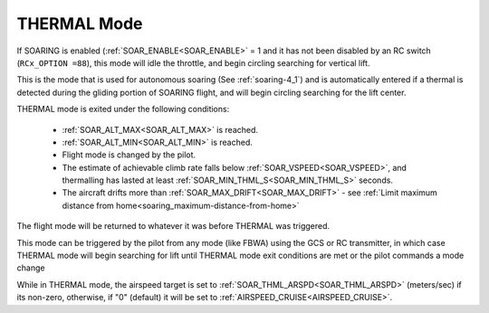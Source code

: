 .. _thermal-mode:

============
THERMAL Mode
============

If SOARING is enabled (:ref:`SOAR_ENABLE<SOAR_ENABLE>` = 1 and it has not been disabled by an RC switch (``RCx_OPTION =88``), this mode will idle the throttle, and begin circling searching for vertical lift.

This is the mode that is used for autonomous soaring (See :ref:`soaring-4_1`) and is automatically entered if a thermal is detected during the gliding portion of SOARING flight, and will begin circling searching for the lift center.

THERMAL mode is exited under the following conditions:

   - :ref:`SOAR_ALT_MAX<SOAR_ALT_MAX>` is reached.
   - :ref:`SOAR_ALT_MIN<SOAR_ALT_MIN>` is reached.
   - Flight mode is changed by the pilot.
   - The estimate of achievable climb rate falls below :ref:`SOAR_VSPEED<SOAR_VSPEED>`, and 
     thermalling has lasted at least :ref:`SOAR_MIN_THML_S<SOAR_MIN_THML_S>` seconds.
   - The aircraft drifts more than :ref:`SOAR_MAX_DRIFT<SOAR_MAX_DRIFT>` - see :ref:`Limit maximum distance from home<soaring_maximum-distance-from-home>`

The flight mode will be returned to whatever it was before THERMAL was triggered.

This mode can be triggered by the pilot from any mode (like FBWA) using the GCS or RC transmitter, in which case THERMAL mode will begin searching for lift until THERMAL mode exit conditions are met or the pilot commands a mode change

While in THERMAL mode, the airspeed target is set to :ref:`SOAR_THML_ARSPD<SOAR_THML_ARSPD>` (meters/sec) if its non-zero, otherwise, if "0" (default) it will be set to :ref:`AIRSPEED_CRUISE<AIRSPEED_CRUISE>`.